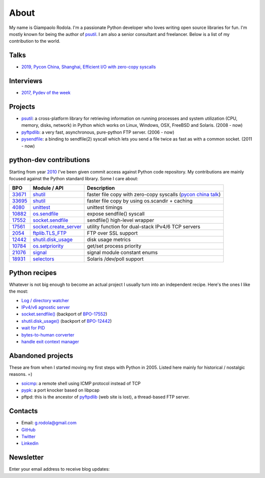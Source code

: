 About
#####

.. raw:: html

    <div style="float:right; padding:10px">
        <a href="/images/me-chicago.jpg">
        <img alt="me at Chicago in 2016" src="/images/me-chicago.jpg" style="width:220px; height:220px" />
        </a>
        <br />
    </div>

My name is Giampaolo Rodola. I'm a passionate Python developer who loves writing open source libraries for fun. I'm mostly known for being the author of `psutil`_. I am also a senior consultant and freelancer. Below is a list of my contribution to the world.

Talks
-----

* `2019, Pycon China, Shanghai, Efficient I/O with zero-copy syscalls <static/efficient-io-with-zerocopy-syscalls.pdf>`_

Interviews
----------

* `2017, Pydev of the week <https://www.blog.pythonlibrary.org/2017/10/09/pydev-of-the-week-giampaolo-rodola/>`_

Projects
--------

* `psutil`_: a cross-platform library for retrieving information on running processes and system utilization (CPU, memory, disks, network) in Python which works on Linux, Windows, OSX, FreeBSD and Solaris.  (2008 - now)
* `pyftpdlib`_: a very fast, asynchronous, pure-python FTP server.  (2006 - now)
* `pysendfile`_: a binding to sendfile(2) syscall which lets you send a file twice as fast as with a common socket.  (2011 - now)

python-dev contributions
------------------------

Starting from year `2010 <https://mail.python.org/pipermail/python-committers/2010-April/000891.html>`_ I've been given commit access against Python code repository. My contributions are mainly focused against the Python standard library. Some I care about:

+----------+--------------------------+-----------------------------------------------------------+
| BPO      | Module / API             | Description                                               |
+==========+==========================+===========================================================+
| `33671`_ | `shutil`_                | faster file copy with zero-copy syscalls                  |
|          |                          | (`pycon china talk`_)                                     |
+----------+--------------------------+-----------------------------------------------------------+
| `33695`_ | `shutil`_                | faster file copy by using os.scandir + caching            |
+----------+--------------------------+-----------------------------------------------------------+
| `4080`_  | `unittest`_              | unittest timings                                          |
+----------+--------------------------+-----------------------------------------------------------+
| `10882`_ | `os.sendfile`_           | expose sendfile() syscall                                 |
+----------+--------------------------+-----------------------------------------------------------+
| `17552`_ | `socket.sendfile`_       | sendfile() high-level wrapper                             |
+----------+--------------------------+-----------------------------------------------------------+
| `17561`_ | `socket.create_server`_  | utility function for dual-stack IPv4/6 TCP servers        |
+----------+--------------------------+-----------------------------------------------------------+
| `2054`_  | `ftplib.TLS_FTP`_        | FTP over SSL support                                      |
+----------+--------------------------+-----------------------------------------------------------+
| `12442`_ | `shutil.disk_usage`_     | disk usage metrics                                        |
+----------+--------------------------+-----------------------------------------------------------+
| `10784`_ | `os.setpriority`_        | get/set process priority                                  |
+----------+--------------------------+-----------------------------------------------------------+
| `21076`_ | `signal`_                | signal module constant enums                              |
+----------+--------------------------+-----------------------------------------------------------+
| `18931`_ | `selectors`_             | Solaris /dev/poll support                                 |
+----------+--------------------------+-----------------------------------------------------------+


Python recipes
--------------

Whatever is not big enough to become an actual project I usually turn into an independent recipe.
Here's the ones I like the most:

* `Log / directory watcher <http://code.activestate.com/recipes/577968-log-watcher-tail-f-log/?in=user-4178764>`__
* `IPv4/v6 agnostic server <http://code.activestate.com/recipes/578504-server-supporting-ipv4-and-ipv6/?in=user-4178764>`__
* `socket.sendfile() <https://code.activestate.com/recipes/578889-socketsendfile/>`__ (backport of `BPO-17552 <https://bugs.python.org/issue17552>`__)
* `shutil.disk_usage() <http://code.activestate.com/recipes/577972-disk-usage/?in=user-4178764>`__ (backport of `BPO-12442 <http://bugs.python.org/issue12442>`__)
* `wait for PID <http://code.activestate.com/recipes/578022-wait-for-pid-and-check-for-pid-existance-posix/?in=user-4178764>`__
* `bytes-to-human corverter <http://code.activestate.com/recipes/578019-bytes-to-human-human-to-bytes-converter/?in=user-4178764>`__
* `handle exit context manager <blog/2016/how-to-always-execute-exit-functions-in-python/>`__

Abandoned projects
------------------

These are from when I started moving my first steps with Python in 2005. Listed here mainly for historical / nostalgic reasons. =)

* `soicmp`_: a remote shell using ICMP protocol instead of TCP
* `pypk`_: a port knocker based on libpcap
* pftpd: this is the ancestor of `pyftpdlib`_ (web site is lost), a thread-based FTP server.

Contacts
--------

* Email: `g.rodola@gmail.com <g.rodola@gmail.com>`__
* `GitHub <http://github.com/giampaolo>`__
* `Twitter <https://twitter.com/grodola>`__
* `Linkedin <https://www.linkedin.com/in/grodola/>`__

Newsletter
----------

Enter your email address to receive blog updates:

.. raw:: html

    <form class="newsletter"
           action="https://feedburner.google.com/fb/a/mailverify"
           method="post"
           target="popupwindow"
           onsubmit="window.open('https://feedburner.google.com/fb/a/mailverify?uri=GiampaoloRodola', 'popupwindow', 'scrollbars=yes,width=550,height=520');return true">
        <input type="text" style="width:140px" name="email" />
            <input type="hidden" value="GiampaoloRodola" name="uri"/>
            <input type="hidden"  name="loc" value="en_US" />
        <input type="submit" style="height:28px" value="subscribe" />
    </form>

.. _`psutil`: https://github.com/giampaolo/psutil
.. _`pyftpdlib`: https://github.com/giampaolo/pyftpdlib
.. _`pysendfile`: https://github.com/giampaolo/pysendfile
.. _`33671`: https://bugs.python.org/issue33671
.. _`10882`: https://bugs.python.org/issue10882
.. _`17552`: https://bugs.python.org/issue17552
.. _`2054`: https://bugs.python.org/issue2054
.. _`10784`: https://bugs.python.org/issue10784
.. _`21076`: https://bugs.python.org/issue21076
.. _`18931`: https://bugs.python.org/issue18931
.. _`12442`: http://bugs.python.org/issue12442
.. _`4080`: https://bugs.python.org/issue4080
.. _`17561`: https://bugs.python.org/issue17561
.. _`33695`: https://bugs.python.org/issue33695
.. _`pycon china talk`: static/efficient-io-with-zerocopy-syscalls.pdf
.. _`shutil`: https://docs.python.org/3/library/shutil.html#shutil-platform-dependent-efficient-copy-operations
.. _`os.sendfile`: https://docs.python.org/3/library/os.html#os.sendfile
.. _`socket.sendfile`: https://docs.python.org/3/library/socket.html#socket.socket.sendfile
.. _`ftplib.TLS_FTP`: https://docs.python.org/3/library/ftplib.html#ftplib.FTP_TLS
.. _`os.getpriority`: https://docs.python.org/3/library/os.html#os.getpriority
.. _`os.setpriority`: https://docs.python.org/3/library/os.html#os.setpriority
.. _`signal`: https://docs.python.org/3/library/signal.html
.. _`unittest`: https://docs.python.org/3/library/unittest.html
.. _`selectors`: https://docs.python.org/3/library/selectors.html
.. _`soicmp`: http://soicmp.sourceforge.net/
.. _`pypk`: https://sourceforge.net/projects/pypk/
.. _`shutil.disk_usage`: https://docs.python.org/3/library/shutil.html?highlight=ftplib#shutil.disk_usage
.. _`socket.create_server`: https://docs.python.org/3/library/socket.html#socket.create_server
